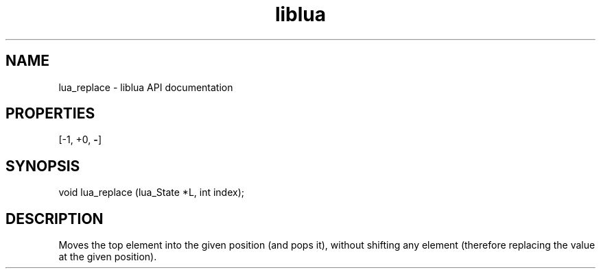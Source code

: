 .TH "liblua" "3" "Jan 25, 2016" "5.1.5" "lua API documentation"
.SH NAME
lua_replace - liblua API documentation

.SH PROPERTIES
[-1, +0, \fB-\fP]
.SH SYNOPSIS
void lua_replace (lua_State *L, int index);

.SH DESCRIPTION

.sp
Moves the top element into the given position (and pops it),
without shifting any element
(therefore replacing the value at the given position).